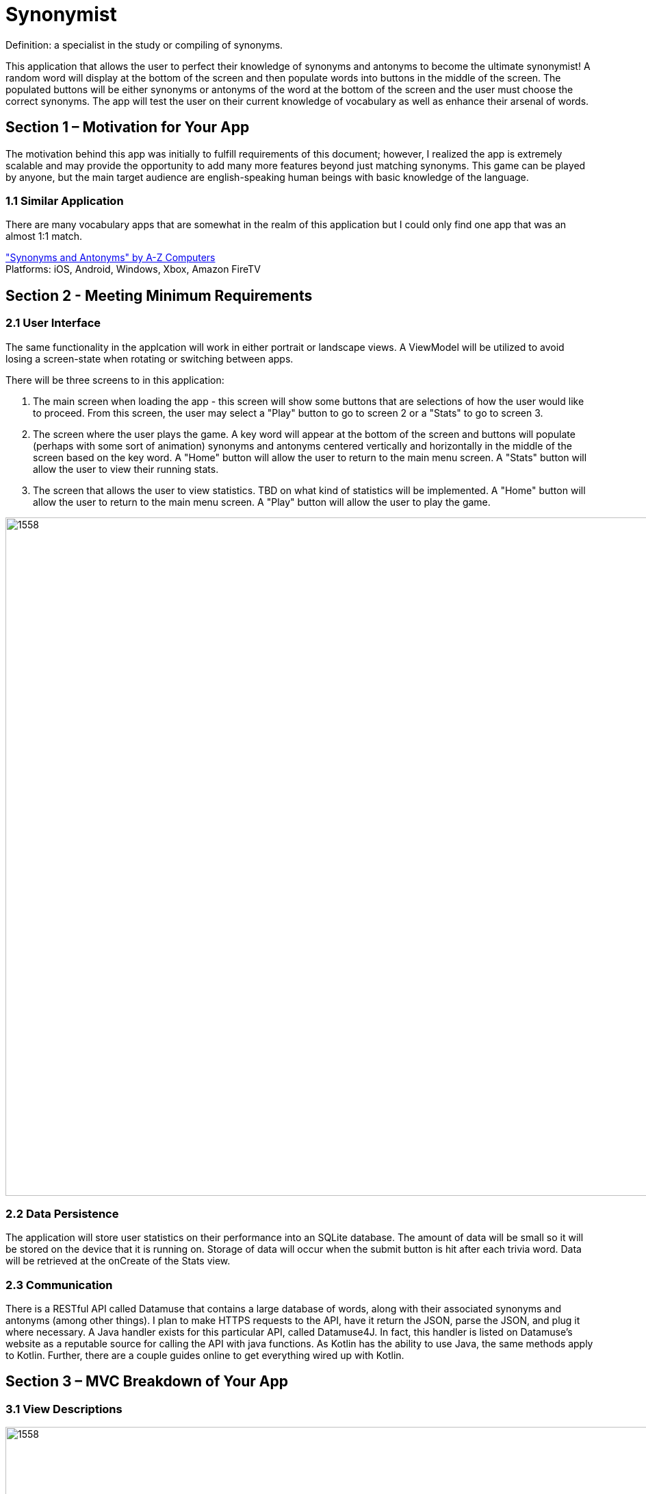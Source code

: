 = Synonymist

Definition: a specialist in the study or compiling of synonyms.

This application that allows the user to perfect their knowledge of synonyms and antonyms to become the ultimate synonymist! A random word will display at the bottom of the screen and then populate words into buttons in the middle of the screen.  The populated buttons will be either synonyms or antonyms of the word at the bottom of the screen and the user must choose the correct synonyms.  The app will test the user on their current knowledge of vocabulary as well as enhance their arsenal of words. 

== Section 1 – Motivation for Your App

The motivation behind this app was initially to fulfill requirements of this document; however, I realized the app is extremely scalable and may provide the opportunity to add many more features beyond just matching synonyms.  This game can be played by anyone, but the main target audience are english-speaking human beings with basic knowledge of the language.  

=== 1.1 Similar Application

There are many vocabulary apps that are somewhat in the realm of this application but I could only find one app that was an almost 1:1 match.

https://a-zcomp.com/web/index.php/2018/02/12/1540/["Synonyms and Antonyms" by A-Z Computers] +
Platforms: iOS, Android, Windows, Xbox, Amazon FireTV

== Section 2 - Meeting Minimum Requirements

=== 2.1 User Interface

The same functionality in the applcation will work in either portrait or landscape views.  A ViewModel will be utilized to avoid losing a screen-state when rotating or switching between apps.  

There will be three screens to in this application:

. The main screen when loading the app - this screen will show some buttons that are selections of how the user would like to proceed.  From this screen, the user may select a "Play" button to go to screen 2 or a "Stats" to go to screen 3.
. The screen where the user plays the game.  A key word will appear at the bottom of the screen and buttons will populate (perhaps with some sort of animation) synonyms and antonyms centered vertically and horizontally in the middle of the screen based on the key word. A "Home" button will allow the user to return to the main menu screen. A "Stats" button will allow the user to view their running stats.
. The screen that allows the user to view statistics. TBD on what kind of statistics will be implemented. A "Home" button will allow the user to return to the main menu screen. A "Play" button will allow the user to play the game.

image::https://i.imgur.com/sArt3md.png[1558,990]

=== 2.2 Data Persistence

The application will store user statistics on their performance into an SQLite database. The amount of data will be small so it will be stored on the device that it is running on.  Storage of data will occur when the submit button is hit after each trivia word. Data will be retrieved at the onCreate of the Stats view.    

=== 2.3 Communication

There is a RESTful API called Datamuse that contains a large database of words, along with their associated synonyms and antonyms (among other things).  I plan to make HTTPS requests to the API, have it return the JSON, parse the JSON, and plug it where necessary. A Java handler exists for this particular API, called Datamuse4J.  In fact, this handler is listed on Datamuse's website as a reputable source for calling the API with java functions.  As Kotlin has the ability to use Java, the same methods apply to Kotlin.  Further, there are a couple guides online to get everything wired up with Kotlin.

== Section 3 – MVC Breakdown of Your App

=== 3.1 View Descriptions

image::https://i.imgur.com/sArt3md.png[1558,990]

*Main Screen:* +
The "Play" button loads the the "Play Screen View" where the user may play the game. +
The "Stats" button loads the the "Stats Screen View" where the user may view their statistics. 

*Play Screen:* +
The "Home" button takes the user to the Main Screen. +
The "Stats" button has the same functionality as the Main Screen. +
The "Keyword" button will load the word that will populate each Synonym/Antonym button.  This button will be wired to submit answers on the first click and refresh the board with a new word on a second click. +
The "Synonym/Antonym" button's functionality is simply a boolean value.  If left alone it indicates false, if depressed (clicked) it indicates true. 

*Stats Screen:* +
This view brings in defined information from the database and populates those areas. +
The "Home" and "Play" button have the same functionality as indicated in the other screen views.

=== 3.2 Model Descriptions

The model will need to store running user statistics in SQLite.  If the user were to suddenly close the application, the controller would need to be able to store information before exiting.  The plan is to never allow that issue to arise.  The controller will listen for the keyword button to be pressed for the submission of answers, and the information will then be stored.  Only when the keyword/submit button is pressed will data be stored.  Loading data will be done from loading the "Stats Screen View."

=== 3.3 Controller Descriptions

The controller will be in charge of telling the client views and model view what happens when a button is press. The Play, Home, and Stats buttons will have listeners to load views accordingly. Loading the Play view will send an HTTPS request at the time of onCreate, populating the user interface's buttons with words from the API. The Synonnyms/Antonyms buttons will have boolean values tied to them and will work with the Keyword button to send data from the controller to the database. Upon clicking the Keyword button (aka Submit), the fractional count of boolean values will be added to the database at that instant. Upon onCreate of the Stats Screen view, the controller will bring the required information from the model layer into the view.  The Stats view should either call finish() after exiting or an update upon reloading to assure up-to-date data is represented.

